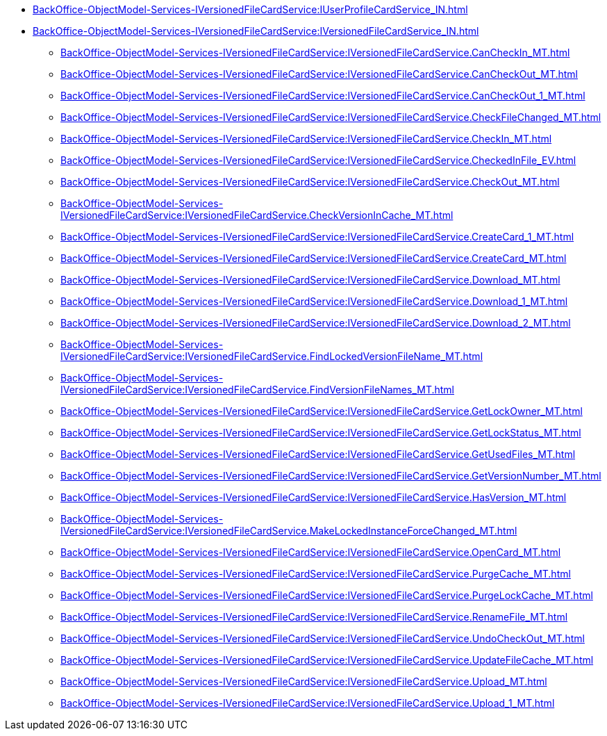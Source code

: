 ****** xref:BackOffice-ObjectModel-Services-IVersionedFileCardService:IUserProfileCardService_IN.adoc[]
****** xref:BackOffice-ObjectModel-Services-IVersionedFileCardService:IVersionedFileCardService_IN.adoc[]
******* xref:BackOffice-ObjectModel-Services-IVersionedFileCardService:IVersionedFileCardService.CanCheckIn_MT.adoc[]
******* xref:BackOffice-ObjectModel-Services-IVersionedFileCardService:IVersionedFileCardService.CanCheckOut_MT.adoc[]
******* xref:BackOffice-ObjectModel-Services-IVersionedFileCardService:IVersionedFileCardService.CanCheckOut_1_MT.adoc[]
******* xref:BackOffice-ObjectModel-Services-IVersionedFileCardService:IVersionedFileCardService.CheckFileChanged_MT.adoc[]
******* xref:BackOffice-ObjectModel-Services-IVersionedFileCardService:IVersionedFileCardService.CheckIn_MT.adoc[]
******* xref:BackOffice-ObjectModel-Services-IVersionedFileCardService:IVersionedFileCardService.CheckedInFile_EV.adoc[]
******* xref:BackOffice-ObjectModel-Services-IVersionedFileCardService:IVersionedFileCardService.CheckOut_MT.adoc[]
******* xref:BackOffice-ObjectModel-Services-IVersionedFileCardService:IVersionedFileCardService.CheckVersionInCache_MT.adoc[]
******* xref:BackOffice-ObjectModel-Services-IVersionedFileCardService:IVersionedFileCardService.CreateCard_1_MT.adoc[]
******* xref:BackOffice-ObjectModel-Services-IVersionedFileCardService:IVersionedFileCardService.CreateCard_MT.adoc[]
******* xref:BackOffice-ObjectModel-Services-IVersionedFileCardService:IVersionedFileCardService.Download_MT.adoc[]
******* xref:BackOffice-ObjectModel-Services-IVersionedFileCardService:IVersionedFileCardService.Download_1_MT.adoc[]
******* xref:BackOffice-ObjectModel-Services-IVersionedFileCardService:IVersionedFileCardService.Download_2_MT.adoc[]
******* xref:BackOffice-ObjectModel-Services-IVersionedFileCardService:IVersionedFileCardService.FindLockedVersionFileName_MT.adoc[]
******* xref:BackOffice-ObjectModel-Services-IVersionedFileCardService:IVersionedFileCardService.FindVersionFileNames_MT.adoc[]
******* xref:BackOffice-ObjectModel-Services-IVersionedFileCardService:IVersionedFileCardService.GetLockOwner_MT.adoc[]
******* xref:BackOffice-ObjectModel-Services-IVersionedFileCardService:IVersionedFileCardService.GetLockStatus_MT.adoc[]
******* xref:BackOffice-ObjectModel-Services-IVersionedFileCardService:IVersionedFileCardService.GetUsedFiles_MT.adoc[]
******* xref:BackOffice-ObjectModel-Services-IVersionedFileCardService:IVersionedFileCardService.GetVersionNumber_MT.adoc[]
******* xref:BackOffice-ObjectModel-Services-IVersionedFileCardService:IVersionedFileCardService.HasVersion_MT.adoc[]
******* xref:BackOffice-ObjectModel-Services-IVersionedFileCardService:IVersionedFileCardService.MakeLockedInstanceForceChanged_MT.adoc[]
******* xref:BackOffice-ObjectModel-Services-IVersionedFileCardService:IVersionedFileCardService.OpenCard_MT.adoc[]
******* xref:BackOffice-ObjectModel-Services-IVersionedFileCardService:IVersionedFileCardService.PurgeCache_MT.adoc[]
******* xref:BackOffice-ObjectModel-Services-IVersionedFileCardService:IVersionedFileCardService.PurgeLockCache_MT.adoc[]
******* xref:BackOffice-ObjectModel-Services-IVersionedFileCardService:IVersionedFileCardService.RenameFile_MT.adoc[]
******* xref:BackOffice-ObjectModel-Services-IVersionedFileCardService:IVersionedFileCardService.UndoCheckOut_MT.adoc[]
******* xref:BackOffice-ObjectModel-Services-IVersionedFileCardService:IVersionedFileCardService.UpdateFileCache_MT.adoc[]
******* xref:BackOffice-ObjectModel-Services-IVersionedFileCardService:IVersionedFileCardService.Upload_MT.adoc[]
******* xref:BackOffice-ObjectModel-Services-IVersionedFileCardService:IVersionedFileCardService.Upload_1_MT.adoc[]